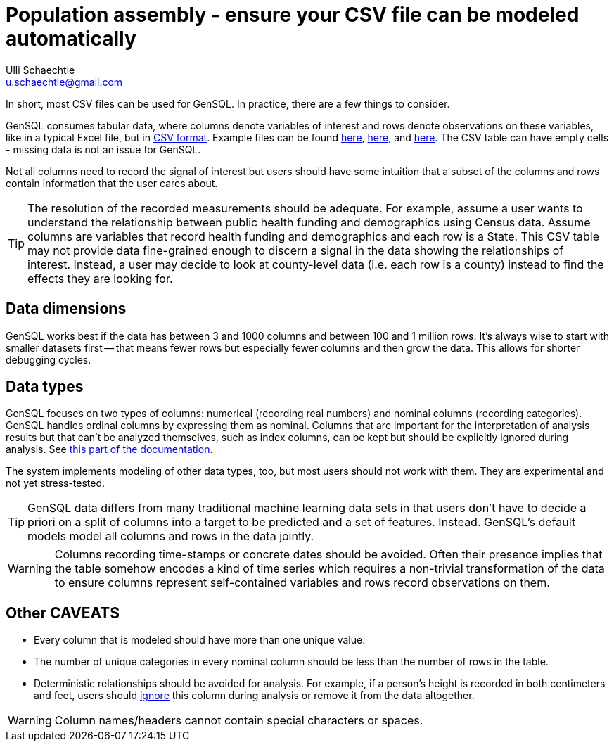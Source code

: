 = Population assembly - ensure your CSV file can be modeled automatically
Ulli Schaechtle <u.schaechtle@gmail.com>

In short, most CSV files can be used for GenSQL. In practice, there are a few things to consider.

GenSQL consumes tabular data, where columns denote variables of interest and rows denote observations on these variables, like in a typical Excel file, but in https://en.wikipedia.org/wiki/Comma-separated_values[CSV format]. Example files can be found https://github.com/InferenceQL/inferenceql.analyses/blob/public/analyses/Satellites/data.csv[here], https://github.com/InferenceQL/inferenceql.analyses/blob/public/analyses/Stackoverflow/data.csv[here], and https://github.com/InferenceQL/inferenceql.analyses/blob/public/analyses/Gapminder/data.csv[here]. The CSV table can have empty cells - missing data is not an issue for GenSQL.

Not all columns need to record the signal of interest but users should have some intuition that a subset of the columns and rows contain information that the user cares about.

TIP: The resolution of the recorded measurements should be adequate. For example, assume a user wants to understand the relationship between public health funding and demographics using Census data.  Assume columns are variables that record health funding and demographics and each row is a State. This CSV table may not provide data fine-grained enough to discern a signal in the data showing the relationships of interest. Instead, a user may decide to look at county-level data (i.e. each row is a county) instead to find the effects they are looking for.

== Data dimensions

GenSQL works best if the data has between 3 and 1000 columns and between 100 and 1 million rows. It's always wise to start with smaller datasets first -- that means fewer rows but especially fewer columns and then grow the data. This allows for shorter debugging cycles.

== Data types

GenSQL focuses on two types of columns: numerical (recording real numbers) and nominal columns (recording categories). GenSQL handles ordinal columns by expressing them as nominal. Columns that are important for the interpretation of analysis results but that can’t be analyzed themselves, such as index columns, can be kept but should be explicitly ignored during analysis. See https://gensql-documentation.fly.dev/structure-learning/structure-learning.html#_data_specificationssettings[this part of the documentation].

The system implements modeling of other data types, too, but most users should not work with them. They are experimental and not yet stress-tested.

TIP: GenSQL data differs from many traditional machine learning data sets in that users don't have to decide a priori on a split of columns into a target to be predicted and a set of features. Instead. GenSQL's default models model all columns and rows in the data jointly.

WARNING: Columns recording time-stamps or concrete dates should be avoided.  Often their presence implies that the table somehow encodes a kind of time series which requires a non-trivial transformation of the data to ensure columns represent self-contained variables and rows record observations on them.


== Other CAVEATS
* Every column that is modeled should have more than one unique value.
* The number of unique categories in every nominal column should be less than the number of rows in the table.
* Deterministic relationships should be avoided for analysis. For example, if a person's height is recorded in both centimeters and feet, users should https://gensql-documentation.fly.dev/structure-learning/structure-learning.html#_data_specificationssettings[ignore] this column during analysis or remove it from the data altogether.

WARNING: Column names/headers cannot contain special characters or spaces.
